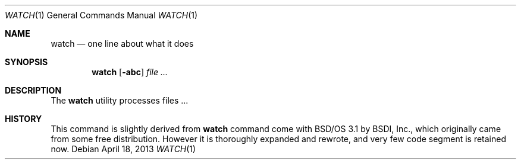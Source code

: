.\"
.\" Copyright (c) 2000, 2001, 2014 Internet Initiative Japan Inc.
.\"
.\" Permission to use, copy, modify, and distribute this software for any
.\" purpose with or without fee is hereby granted, provided that the above
.\" copyright notice and this permission notice appear in all copies.
.\"
.\" THE SOFTWARE IS PROVIDED "AS IS" AND THE AUTHOR DISCLAIMS ALL WARRANTIES
.\" WITH REGARD TO THIS SOFTWARE INCLUDING ALL IMPLIED WARRANTIES OF
.\" MERCHANTABILITY AND FITNESS. IN NO EVENT SHALL THE AUTHOR BE LIABLE FOR
.\" ANY SPECIAL, DIRECT, INDIRECT, OR CONSEQUENTIAL DAMAGES OR ANY DAMAGES
.\" WHATSOEVER RESULTING FROM LOSS OF USE, DATA OR PROFITS, WHETHER IN AN
.\" ACTION OF CONTRACT, NEGLIGENCE OR OTHER TORTIOUS ACTION, ARISING OUT OF
.\" OR IN CONNECTION WITH THE USE OR PERFORMANCE OF THIS SOFTWARE.
.\"
.\" The following requests are required for all man pages.
.\"
.Dd April 18, 2013
.Dt WATCH 1
.Os
.Sh NAME
.Nm watch
.Nd one line about what it does
.Sh SYNOPSIS
.\" For a program:  program [-abc] file ...
.Nm
.Op Fl abc
.Ar
.Sh DESCRIPTION
The
.Nm
utility processes files ...
.\" The following requests should be uncommented and used where appropriate.
.\" .Sh RETURN VALUES
.\" For sections 2, 3, and 9 function return values only.
.\" .Sh ENVIRONMENT
.\" For sections 1, 6, 7 & 8 only.
.\" .Sh FILES
.\" .Sh EXIT STATUS
.\" For sections 1, 6, & 8 only.
.\" .Sh EXAMPLES
.\" .Sh DIAGNOSTICS
.\" For sections 1, 4, 6, 7, and 8 only.
.\" .Sh ERRORS
.\" For sections 2, 3, and 9 error and signal handling only.
.\" .Sh SEE ALSO
.\" .Xr foobar 1
.\" .Sh STANDARDS
.Sh HISTORY
This command is slightly derived from
.Nm watch
command come with BSD/OS 3.1 by BSDI, Inc.,
which originally came from some free distribution.
However it is thoroughly expanded and rewrote,
and very few code segment is retained now.
.\" .Sh AUTHORS
.\" .Sh CAVEATS
.\" .Sh BUGS
